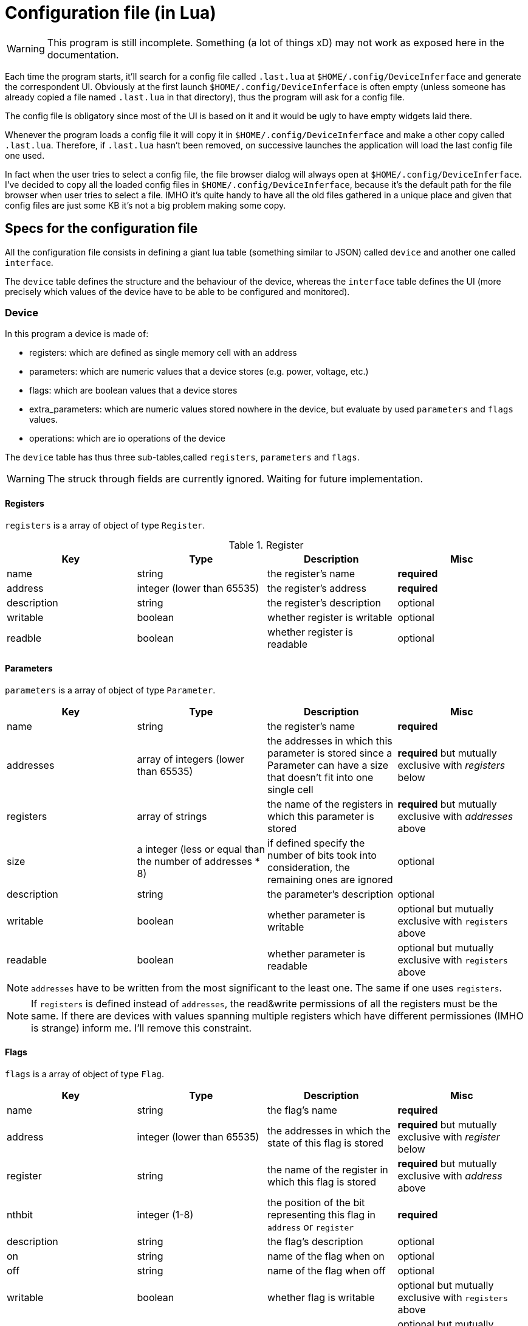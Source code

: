 = Configuration file (in Lua)

WARNING: This program is still incomplete.
Something (a lot of things xD) may not work as exposed here in the documentation.

Each time the program starts, it'll search for a config file called `.last.lua`
at `$HOME/.config/DeviceInferface` and generate the correspondent UI.
Obviously at the first launch `$HOME/.config/DeviceInferface` is often empty (unless
someone has already copied a file named `.last.lua` in that directory), thus
the program will ask for a config file.

The config file is obligatory since most of the UI is based on it and it would
be ugly to have empty widgets laid there.

Whenever the program loads a config file it will copy it in `$HOME/.config/DeviceInferface`
and make a other copy called `.last.lua`.
Therefore, if `.last.lua` hasn't been removed, on successive launches the application will load
the last config file one used.

In fact when the user tries to select a config file, the file browser dialog will always open
at `$HOME/.config/DeviceInferface`.
I've decided to copy all the loaded config files in `$HOME/.config/DeviceInferface`, because
it's the default path for the file browser when user tries to select a file.
IMHO it's quite handy to have all the old files gathered in a unique place and given
that config files are just some KB it's not a big problem making some copy.

== Specs for the configuration file

All the configuration file consists in defining a giant lua table (something similar to JSON) called `device` and another one
called `interface`.

The `device` table defines the structure and the behaviour of the device,
whereas the `interface` table defines the UI (more precisely which values of 
the device have to be able to be configured and monitored).

=== Device

In this program a device is made of:

* registers: which are defined as single memory cell with an address
* parameters: which are numeric values that a device stores (e.g. power, voltage, etc.)
* flags: which are boolean values that a device stores
* extra_parameters: which are numeric values stored nowhere in the device, but evaluate by used `parameters` and `flags` values.
* operations: which are io operations of the device

The `device` table has thus three sub-tables,called `registers`, `parameters` and `flags`.

WARNING: The struck through fields are currently ignored. Waiting for future implementation.

==== Registers

`registers` is a array of object of type `Register`.

.Register
|====
|Key|Type|Description|Misc

|name|string|the register's name|*required*
|address|integer (lower than 65535)|the register's address |*required*
|[.line-through]#description#|string|the register's description|optional
|[.line-through]#writable#|boolean|whether register is writable|optional
|[.line-through]#readble#|boolean|whether register is readable|optional
|====

==== Parameters

`parameters` is a array of object of type `Parameter`.

|====
|Key|Type|Description|Misc

|name|string|the register's name|*required*

|addresses|array of integers (lower than 65535)|the addresses in which this parameter is stored 
since a Parameter can have a size that doesn't fit into one single cell
|*required* but mutually exclusive with _registers_ below

|[.line-through]#registers#|array of strings|the name of the registers in which this parameter is stored
|*required* but mutually exclusive with _addresses_ above

|size| a integer (less or equal than the number of addresses * 8)
|if defined specify the number of bits took into consideration, the remaining
ones are ignored|optional

|[.line-through]#description#|string|the parameter's description|optional

|[.line-through]#writable#|boolean|whether parameter is writable|optional but mutually exclusive with `registers` above

|[.line-through]#readable#|boolean|whether parameter is readable|optional but mutually exclusive with `registers` above
|====

NOTE: `addresses` have to be written from the most significant to the least one.
The same if one uses `registers`.

NOTE: If `registers` is defined instead of `addresses`, the read&write permissions of all the registers must
be the same. If there are devices with values spanning multiple registers which have
different permissiones (IMHO is strange) inform me. I'll remove this constraint.

==== Flags

`flags` is a array of object of type `Flag`.

|====
|Key|Type|Description|Misc

|name|string|the flag's name|*required*

|address|integer (lower than 65535)|the addresses in which the state of this flag is stored 
|*required* but mutually exclusive with _register_ below

|[.line-through]#register#|string|the name of the register in which this flag is stored
|*required* but mutually exclusive with _address_ above

|nthbit|integer (1-8)|the position of the bit representing this flag in `address` or
`register`|*required*

|[.line-through]#description#|string|the flag's description|optional

|on|string|name of the flag when on|optional

|off|string|name of the flag when off|optional

|[.line-through]#writable#|boolean|whether flag is writable|optional but mutually exclusive with `registers` above

|[.line-through]#readable#|boolean|whether flag is readable|optional but mutually exclusive with `registers` above
|====

NOTE: The address range has been limited to 0-65535 because this program
is meant to work with embedded devices, which can handle usually <= 16 bit
addressing.
If this is not true, please contradict me. I'll be pleased to refactor
my ugly code...

WARNING: For a security reason, if access permissions are not defined anywhere,
the default permissions will be set: no write no read!

==== Operations

